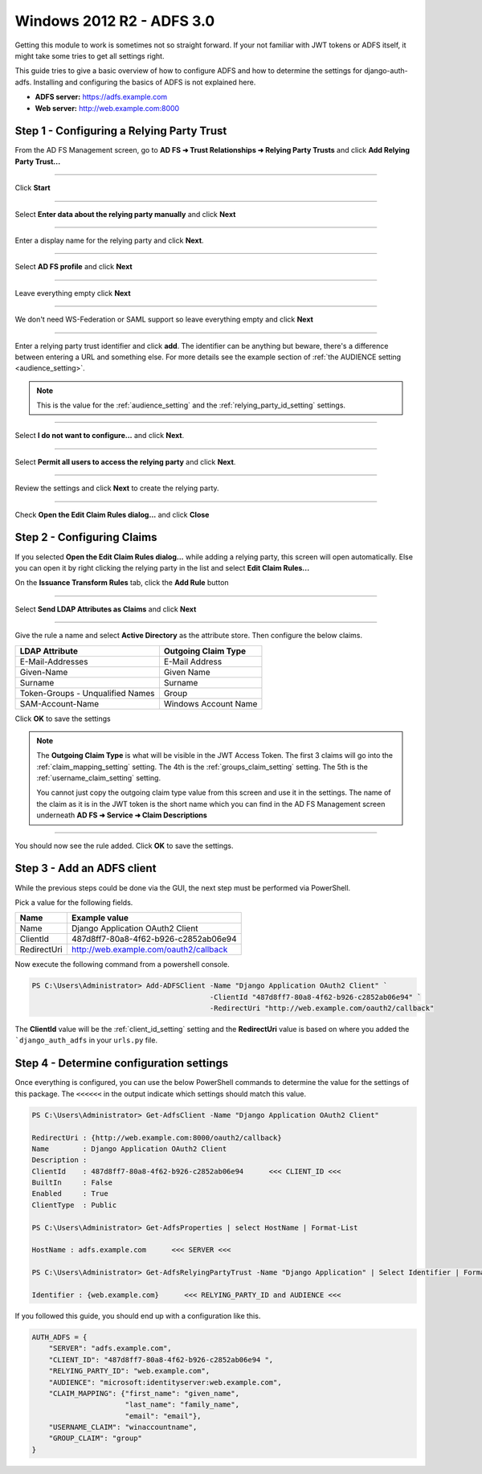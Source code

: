 Windows 2012 R2 - ADFS 3.0
==========================

Getting this module to work is sometimes not so straight forward. If your not familiar with JWT tokens or ADFS itself,
it might take some tries to get all settings right.

This guide tries to give a basic overview of how to configure ADFS and how to determine the settings for
django-auth-adfs. Installing and configuring the basics of ADFS is not explained here.

* **ADFS server:** https://adfs.example.com
* **Web server:** http://web.example.com:8000

Step 1 - Configuring a Relying Party Trust
------------------------------------------

From the AD FS Management screen, go to **AD FS ➜ Trust Relationships ➜ Relying Party Trusts** and
click **Add Relying Party Trust...**

.. image:: _static/2012/01_add_relying_party.png
   :scale: 50 %

------------

Click **Start**

.. image:: _static/2012/02_add_relying_party_wizard_page1.png
   :scale: 50 %

------------

Select **Enter data about the relying party manually** and click **Next**

.. image:: _static/2012/03_add_relying_party_wizard_page2.png
   :scale: 50 %

------------

Enter a display name for the relying party and click **Next**.

.. image:: _static/2012/04_add_relying_party_wizard_page3.png
   :scale: 50 %

------------

Select **AD FS profile** and click **Next**

.. image:: _static/2012/05_add_relying_party_wizard_page4.png
   :scale: 50 %

------------

Leave everything empty click **Next**

.. image:: _static/2012/06_add_relying_party_wizard_page5.png
   :scale: 50 %

------------

We don't need WS-Federation or SAML support so leave everything empty and click **Next**

.. image:: _static/2012/07_add_relying_party_wizard_page6.png
   :scale: 50 %

------------

Enter a relying party trust identifier and click **add**. The identifier can be anything but beware, there's a
difference between entering a URL and something else. For more details see the example section of
:ref:`the AUDIENCE setting <audience_setting>`.

.. note::
    This is the value for the :ref:`audience_setting` and the :ref:`relying_party_id_setting` settings.

.. image:: _static/2012/08_relying_party_id.png
   :scale: 50 %

------------

Select **I do not want to configure...** and click **Next**.

.. image:: _static/2012/09_add_relying_party_wizard_page8.png
   :scale: 50 %

------------

Select **Permit all users to access the relying party** and click **Next**.

.. image:: _static/2012/10_add_relying_party_wizard_page9.png
   :scale: 50 %

------------

Review the settings and click **Next** to create the relying party.

.. image:: _static/2012/11_add_relying_party_wizard_review.png
   :scale: 50 %

------------

Check **Open the Edit Claim Rules dialog...** and click **Close**

.. image:: _static/2012/12_add_relying_party_wizard_page11.png
   :scale: 50 %


Step 2 - Configuring Claims
---------------------------

If you selected **Open the Edit Claim Rules dialog...** while adding a relying party, this screen will open
automatically. Else you can open it by right clicking the relying party in the list and select **Edit Claim Rules...**

On the **Issuance Transform Rules** tab, click the **Add Rule** button

.. image:: _static/2012/13_configure_claims_page1.png
   :scale: 50 %

------------

Select **Send LDAP Attributes as Claims** and click **Next**

.. image:: _static/2012/14_configure_claims_page2.png
   :scale: 50 %

------------

Give the rule a name and select **Active Directory** as the attribute store. Then configure the below claims.

+----------------------------------+----------------------+
| LDAP Attribute                   | Outgoing Claim Type  |
+==================================+======================+
| E-Mail-Addresses                 | E-Mail Address       |
+----------------------------------+----------------------+
| Given-Name                       | Given Name           |
+----------------------------------+----------------------+
| Surname                          | Surname              |
+----------------------------------+----------------------+
| Token-Groups - Unqualified Names | Group                |
+----------------------------------+----------------------+
| SAM-Account-Name                 | Windows Account Name |
+----------------------------------+----------------------+

.. image:: _static/2012/15_configure_claims_page3.png
    :scale: 50 %

Click **OK** to save the settings

.. note::
    The **Outgoing Claim Type** is what will be visible in the JWT Access Token. The first 3 claims will go into the
    :ref:`claim_mapping_setting` setting. The 4th is the :ref:`groups_claim_setting` setting. The 5th is the
    :ref:`username_claim_setting` setting.

    You cannot just copy the outgoing claim type value from this screen and use it in the settings. The name of the
    claim as it is in the JWT token is the short name which you can find in the AD FS Management screen underneath
    **AD FS ➜ Service ➜ Claim Descriptions**

------------

You should now see the rule added. Click **OK** to save the settings.

.. image:: _static/2012/16_configure_claims_page4.png
   :scale: 50 %

Step 3 - Add an ADFS client
---------------------------

While the previous steps could be done via the GUI, the next step must be performed via PowerShell.

Pick a value for the following fields.

+-------------+----------------------------------------------+
| Name        | Example value                                |
+=============+==============================================+
| Name        | Django Application OAuth2 Client             |
+-------------+----------------------------------------------+
| ClientId    | 487d8ff7-80a8-4f62-b926-c2852ab06e94         |
+-------------+----------------------------------------------+
| RedirectUri | http://web.example.com/oauth2/callback       |
+-------------+----------------------------------------------+

Now execute the following command from a powershell console.

.. code-block:: ps1con

    PS C:\Users\Administrator> Add-ADFSClient -Name "Django Application OAuth2 Client" `
                                              -ClientId "487d8ff7-80a8-4f62-b926-c2852ab06e94" `
                                              -RedirectUri "http://web.example.com/oauth2/callback"

The **ClientId** value will be the :ref:`client_id_setting` setting and the **RedirectUri** value is based on where you
added the ```django_auth_adfs`` in your ``urls.py`` file.

Step 4 - Determine configuration settings
-----------------------------------------

Once everything is configured, you can use the below PowerShell commands to determine the value for the settings of this
package. The ``<<<<<<`` in the output indicate which settings should match this value.

.. code-block:: ps1con

    PS C:\Users\Administrator> Get-AdfsClient -Name "Django Application OAuth2 Client"

    RedirectUri : {http://web.example.com:8000/oauth2/callback}
    Name        : Django Application OAuth2 Client
    Description :
    ClientId    : 487d8ff7-80a8-4f62-b926-c2852ab06e94      <<< CLIENT_ID <<<
    BuiltIn     : False
    Enabled     : True
    ClientType  : Public

    PS C:\Users\Administrator> Get-AdfsProperties | select HostName | Format-List

    HostName : adfs.example.com      <<< SERVER <<<

    PS C:\Users\Administrator> Get-AdfsRelyingPartyTrust -Name "Django Application" | Select Identifier | Format-List

    Identifier : {web.example.com}      <<< RELYING_PARTY_ID and AUDIENCE <<<

If you followed this guide, you should end up with a configuration like this.

.. code-block:: python

    AUTH_ADFS = {
        "SERVER": "adfs.example.com",
        "CLIENT_ID": "487d8ff7-80a8-4f62-b926-c2852ab06e94 ",
        "RELYING_PARTY_ID": "web.example.com",
        "AUDIENCE": "microsoft:identityserver:web.example.com",
        "CLAIM_MAPPING": {"first_name": "given_name",
                          "last_name": "family_name",
                          "email": "email"},
        "USERNAME_CLAIM": "winaccountname",
        "GROUP_CLAIM": "group"
    }
